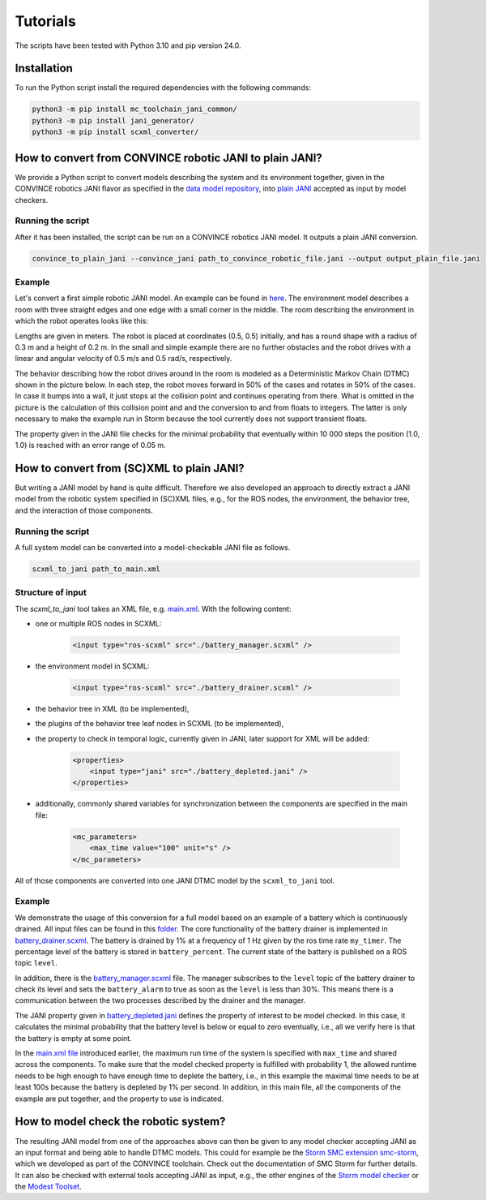 Tutorials
=========

The scripts have been tested with Python 3.10 and pip version 24.0. 

Installation
--------------
To run the Python script install the required dependencies with the following commands:

.. code-block:: bash

    python3 -m pip install mc_toolchain_jani_common/
    python3 -m pip install jani_generator/
    python3 -m pip install scxml_converter/

How to convert from CONVINCE robotic JANI to plain JANI?
-----------------------------------------------------------

We provide a Python script to convert models describing the system and its environment together, given in the CONVINCE robotics JANI flavor as specified in the `data model repository <https://github.com/convince-project/data-model>`_, into `plain JANI <https://jani-spec.org>`_ accepted as input by model checkers.

Running the script
```````````````````

After it has been installed, the script can be run on a CONVINCE robotics JANI model. It outputs a plain JANI conversion.

.. code-block:: bash

    convince_to_plain_jani --convince_jani path_to_convince_robotic_file.jani --output output_plain_file.jani


Example
`````````

Let's convert a first simple robotic JANI model. An example can be found in `here <https://github.com/convince-project/mc-toolchain-jani/blob/main/jani_generator/test/_test_data/convince_jani/first-model-mc-version.jani>`_. The environment model describes a room with three straight edges and one edge with a small corner in the middle. The room describing the environment in which the robot operates looks like this:

.. image:: graphics/room.PNG
    :width: 200
    :alt: An image illustrating the room's shape.

Lengths are given in meters. 
The robot is placed at coordinates (0.5, 0.5) initially, and has a round shape with a radius of 0.3 m and a height of 0.2 m. In the small and simple example there are no further obstacles and the robot drives with a linear and angular velocity of 0.5 m/s and 0.5 rad/s, respectively.

The behavior describing how the robot drives around in the room is modeled as a Deterministic Markov Chain (DTMC) shown in the picture below. In each step, the robot moves forward in 50% of the cases and rotates in 50% of the cases. In case it bumps into a wall, it just stops at the collision point and continues operating from there. What is omitted in the picture is the calculation of this collision point and and the conversion to and from floats to integers. The latter is only necessary to make the example run in Storm because the tool currently does not support transient floats.

.. image:: graphics/dtmc.PNG
    :width: 800
    :alt: An image of the DTMC representing the robot's behavior.

The property given in the JANI file checks for the minimal probability that eventually within 10 000 steps the position (1.0, 1.0) is reached with an error range of 0.05 m.






How to convert from (SC)XML to plain JANI?
--------------------------------------------

But writing a JANI model by hand is quite difficult. Therefore we also developed an approach to directly extract a JANI model from the robotic system specified in (SC)XML files, e.g., for the ROS nodes, the environment, the behavior tree, and the interaction of those components. 

Running the script
`````````````````````

A full system model can be converted into a model-checkable JANI file as follows.

.. code-block:: bash

    scxml_to_jani path_to_main.xml


Structure of input
`````````````````````

The `scxml_to_jani` tool takes an XML file, e.g. `main.xml <https://github.com/convince-project/mc-toolchain-jani/tree/main/jani_generator/test/_test_data/ros_example/main.xml>`_. With the following content:

* one or multiple ROS nodes in SCXML:

    .. code-block:: xml

        <input type="ros-scxml" src="./battery_manager.scxml" />

* the environment model in SCXML:

    .. code-block:: xml

        <input type="ros-scxml" src="./battery_drainer.scxml" />

* the behavior tree in XML (to be implemented), 
* the plugins of the behavior tree leaf nodes in SCXML (to be implemented),
* the property to check in temporal logic, currently given in JANI, later support for XML will be added:

    .. code-block:: xml

        <properties>
            <input type="jani" src="./battery_depleted.jani" />
        </properties>

* additionally, commonly shared variables for synchronization between the components are specified in the main file:
  
    .. code-block:: xml

        <mc_parameters>
            <max_time value="100" unit="s" />
        </mc_parameters>

All of those components are converted into one JANI DTMC model by the ``scxml_to_jani`` tool.


Example
`````````

We demonstrate the usage of this conversion for a full model based on an example of a battery which is continuously drained. 
All input files can be found in this `folder <https://github.com/convince-project/mc-toolchain-jani/tree/main/jani_generator/test/_test_data/ros_example>`_. The core functionality of the battery drainer is implemented in `battery_drainer.scxml <https://github.com/convince-project/mc-toolchain-jani/tree/main/jani_generator/test/_test_data/ros_example/battery_drainer.scxml>`_. 
The battery is drained by 1% at a frequency of 1 Hz given by the ros time rate ``my_timer``.
The percentage level of the battery is stored in ``battery_percent``. The current state of the battery is published on a ROS topic ``level``.

In addition, there is the `battery_manager.scxml <https://github.com/convince-project/mc-toolchain-jani/tree/main/jani_generator/test/_test_data/ros_example/battery_manager.scxml>`_ file. The manager subscribes to the ``level`` topic of the battery drainer to check its level and sets the ``battery_alarm`` to true as soon as the ``level`` is less than 30%. 
This means there is a communication between the two processes described by the drainer and the manager.

The JANI property given in `battery_depleted.jani <https://github.com/convince-project/mc-toolchain-jani/tree/main/jani_generator/test/_test_data/ros_example/battery_depleted.jani>`_ defines the property of interest to be model checked. In this case, it calculates the minimal probability that the battery level is below or equal to zero eventually, i.e., all we verify here is that the battery is empty at some point.

In the `main.xml file <https://github.com/convince-project/mc-toolchain-jani/tree/main/jani_generator/test/_test_data/ros_example/main.xml>`_ introduced earlier, the maximum run time of the system is specified with ``max_time`` and shared across the components. To make sure that the model checked property is fulfilled with probability 1, the allowed runtime needs to be high enough to have enough time to deplete the battery, i.e., in this example the maximal time needs to be at least 100s because the battery is depleted by 1% per second.
In addition, in this main file, all the components of the example are put together, and the property to use is indicated. 


How to model check the robotic system?
----------------------------------------

The resulting JANI model from one of the approaches above can then be given to any model checker accepting JANI as an input format and being able to handle DTMC models. This could for example be the `Storm SMC extension smc-storm <https://github.com/convince-project/smc_storm>`_, which we developed as part of the CONVINCE toolchain. Check out the documentation of SMC Storm for further details.
It can also be checked with external tools accepting JANI as input, e.g., the other engines of the `Storm model checker <https://stormchecker.org>`_ or the `Modest Toolset <https://modestchecker.net>`_.